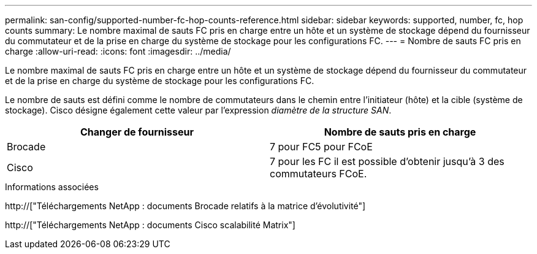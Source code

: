 ---
permalink: san-config/supported-number-fc-hop-counts-reference.html 
sidebar: sidebar 
keywords: supported, number, fc, hop counts 
summary: Le nombre maximal de sauts FC pris en charge entre un hôte et un système de stockage dépend du fournisseur du commutateur et de la prise en charge du système de stockage pour les configurations FC. 
---
= Nombre de sauts FC pris en charge
:allow-uri-read: 
:icons: font
:imagesdir: ../media/


[role="lead"]
Le nombre maximal de sauts FC pris en charge entre un hôte et un système de stockage dépend du fournisseur du commutateur et de la prise en charge du système de stockage pour les configurations FC.

Le nombre de sauts est défini comme le nombre de commutateurs dans le chemin entre l'initiateur (hôte) et la cible (système de stockage). Cisco désigne également cette valeur par l'expression _diamètre de la structure SAN_.

[cols="2*"]
|===
| Changer de fournisseur | Nombre de sauts pris en charge 


 a| 
Brocade
 a| 
7 pour FC5 pour FCoE



 a| 
Cisco
 a| 
7 pour les FC il est possible d'obtenir jusqu'à 3 des commutateurs FCoE.

|===
.Informations associées
http://["Téléchargements NetApp : documents Brocade relatifs à la matrice d'évolutivité"]

http://["Téléchargements NetApp : documents Cisco scalabilité Matrix"]
